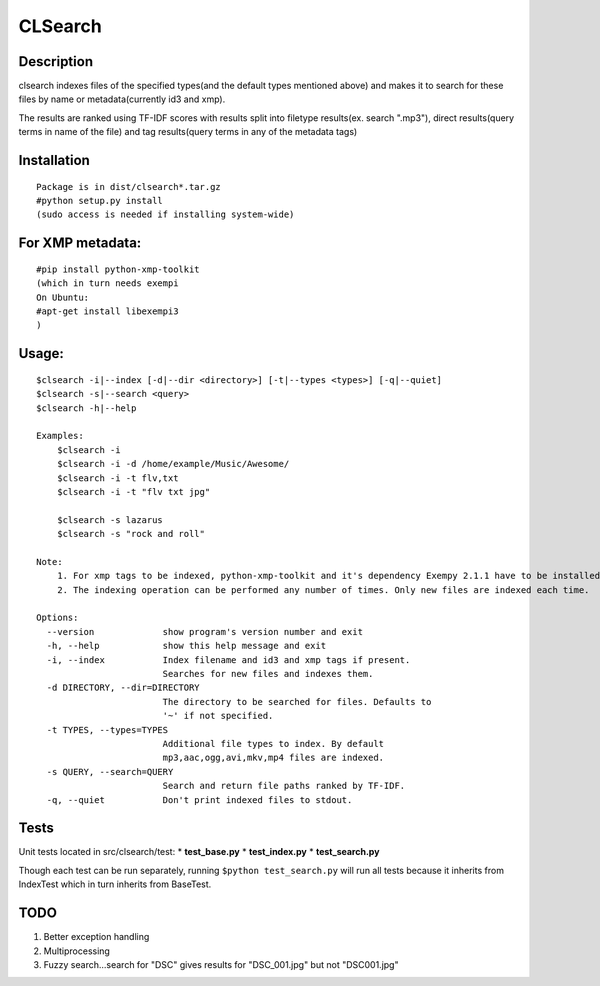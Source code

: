 CLSearch
========

Description
------------
clsearch indexes files of the specified types(and the default types mentioned above) and makes it to search 
for these files by name or metadata(currently id3 and xmp).

The results are ranked using TF-IDF scores with results split into filetype results(ex. search ".mp3"), direct results(query terms in name of the file) and tag results(query terms in any of the metadata tags)

Installation
-------------
::

    Package is in dist/clsearch*.tar.gz
    #python setup.py install
    (sudo access is needed if installing system-wide)
    
For XMP metadata:
-----------------
::

    #pip install python-xmp-toolkit 
    (which in turn needs exempi
    On Ubuntu:
    #apt-get install libexempi3
    )

Usage:
------ 
::

    $clsearch -i|--index [-d|--dir <directory>] [-t|--types <types>] [-q|--quiet] 
    $clsearch -s|--search <query>
    $clsearch -h|--help

    Examples:
        $clsearch -i
        $clsearch -i -d /home/example/Music/Awesome/
        $clsearch -i -t flv,txt
        $clsearch -i -t "flv txt jpg"
        
        $clsearch -s lazarus
        $clsearch -s "rock and roll"

    Note:
        1. For xmp tags to be indexed, python-xmp-toolkit and it's dependency Exempy 2.1.1 have to be installed.
        2. The indexing operation can be performed any number of times. Only new files are indexed each time.

    Options:
      --version             show program's version number and exit
      -h, --help            show this help message and exit
      -i, --index           Index filename and id3 and xmp tags if present.
                            Searches for new files and indexes them.
      -d DIRECTORY, --dir=DIRECTORY
                            The directory to be searched for files. Defaults to
                            '~' if not specified.
      -t TYPES, --types=TYPES
                            Additional file types to index. By default
                            mp3,aac,ogg,avi,mkv,mp4 files are indexed.
      -s QUERY, --search=QUERY
                            Search and return file paths ranked by TF-IDF.
      -q, --quiet           Don't print indexed files to stdout.  



Tests
-----
Unit tests located in src/clsearch/test:
* **test_base.py**
* **test_index.py**
* **test_search.py**


Though each test can be run separately, running 
``$python test_search.py``
will run all tests because it inherits from IndexTest
which in turn inherits from BaseTest.

TODO
----
1. Better exception handling
2. Multiprocessing
3. Fuzzy search...search for "DSC" gives results for "DSC_001.jpg" but not "DSC001.jpg"
